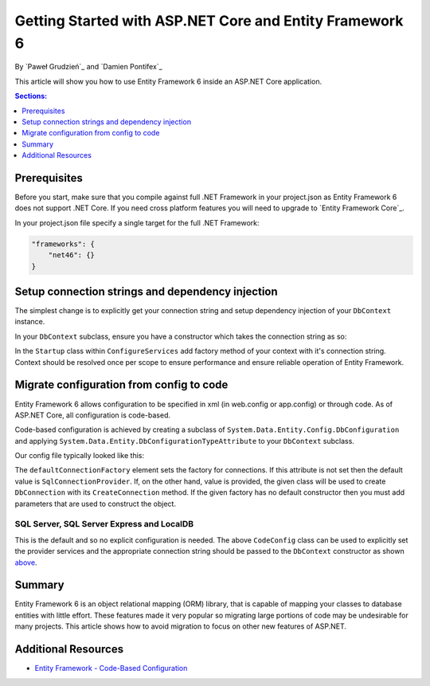 Getting Started with ASP.NET Core and Entity Framework 6
===========================================================

By `Paweł Grudzień`_ and `Damien Pontifex`_

This article will show you how to use Entity Framework 6 inside an ASP.NET Core application.

.. contents:: Sections:
  :local:
  :depth: 1
    
Prerequisites
-------------
    
Before you start, make sure that you compile against full .NET Framework in your project.json as Entity Framework 6 does not support .NET Core. If you need cross platform features you will need to upgrade to `Entity Framework Core`_.

In your project.json file specify a single target for the full .NET Framework:

.. code-block:: none
    
    "frameworks": {
        "net46": {}
    }
    
Setup connection strings and dependency injection
-------------------------------------------------

The simplest change is to explicitly get your connection string and setup dependency injection of your ``DbContext`` instance. 

In your ``DbContext`` subclass, ensure you have a constructor which takes the connection string as so:

.. code-block:: c#
    :linenos:
    
    public class ApplicationDbContext : DbContext
    {
        public ApplicationDbContext(string nameOrConnectionString) : base(nameOrConnectionString)
        {
        }
    }

In the ``Startup`` class within ``ConfigureServices`` add factory method of your context with it's connection string. Context should be resolved once per scope to ensure performance and ensure reliable operation of Entity Framework. 

.. code-block:: c#
    :linenos:
    
    public void ConfigureServices(IServiceCollection services)
    {
        services.AddScoped((_) => new ApplicationDbContext(Configuration["Data:DefaultConnection:ConnectionString"]));
        
        // Configure remaining services
    }

Migrate configuration from config to code
-----------------------------------------

Entity Framework 6 allows configuration to be specified in xml (in web.config or app.config) or through code. As of ASP.NET Core, all configuration is code-based.

Code-based configuration is achieved by creating a subclass of ``System.Data.Entity.Config.DbConfiguration`` and applying ``System.Data.Entity.DbConfigurationTypeAttribute`` to your ``DbContext`` subclass.

Our config file typically looked like this:

.. code-block:: xml
    :linenos:
    
    <entityFramework>
        <defaultConnectionFactory type="System.Data.Entity.Infrastructure.LocalDbConnectionFactory, EntityFramework">
            <parameters>
                <parameter value="mssqllocaldb" />
            </parameters>
        </defaultConnectionFactory>
        <providers>
            <provider invariantName="System.Data.SqlClient" type="System.Data.Entity.SqlServer.SqlProviderServices, EntityFramework.SqlServer" />
        </providers>
    </entityFramework>

The ``defaultConnectionFactory`` element sets the factory for connections. If this attribute is not set then the default value is ``SqlConnectionProvider``. If, on the other hand, value is provided, the given class will be used to create ``DbConnection`` with its ``CreateConnection`` method. If the given factory has no default constructor then you must add parameters that are used to construct the object.

.. code-block:: c#
    :linenos:

    [DbConfigurationType(typeof(CodeConfig))] // point to the class that inherit from DbConfiguration
    public class ApplicationDbContext : DbContext
    {
        [...]
    }
    
    public class CodeConfig : DbConfiguration
    {
        public CodeConfig()
        {
            SetProviderServices("System.Data.SqlClient",
                System.Data.Entity.SqlServer.SqlProviderServices.Instance);
        }
    }
    
SQL Server, SQL Server Express and LocalDB
~~~~~~~~~~~~~~~~~~~~~~~~~~~~~~~~~~~~~~~~~~

This is the default and so no explicit configuration is needed. The above ``CodeConfig`` class can be used to explicitly set the provider services and the appropriate connection string should be passed to the ``DbContext`` constructor as shown `above <#setup-connection-strings-and-dependency-injection>`_.

Summary
-------
Entity Framework 6 is an object relational mapping (ORM) library, that is capable of mapping your classes to database entities with little effort. These features made it very popular so migrating large portions of code may be undesirable for many projects. This article shows how to avoid migration to focus on other new features of ASP.NET.

Additional Resources
--------------------

- `Entity Framework - Code-Based Configuration <https://msdn.microsoft.com/en-us/data/jj680699.aspx>`_

